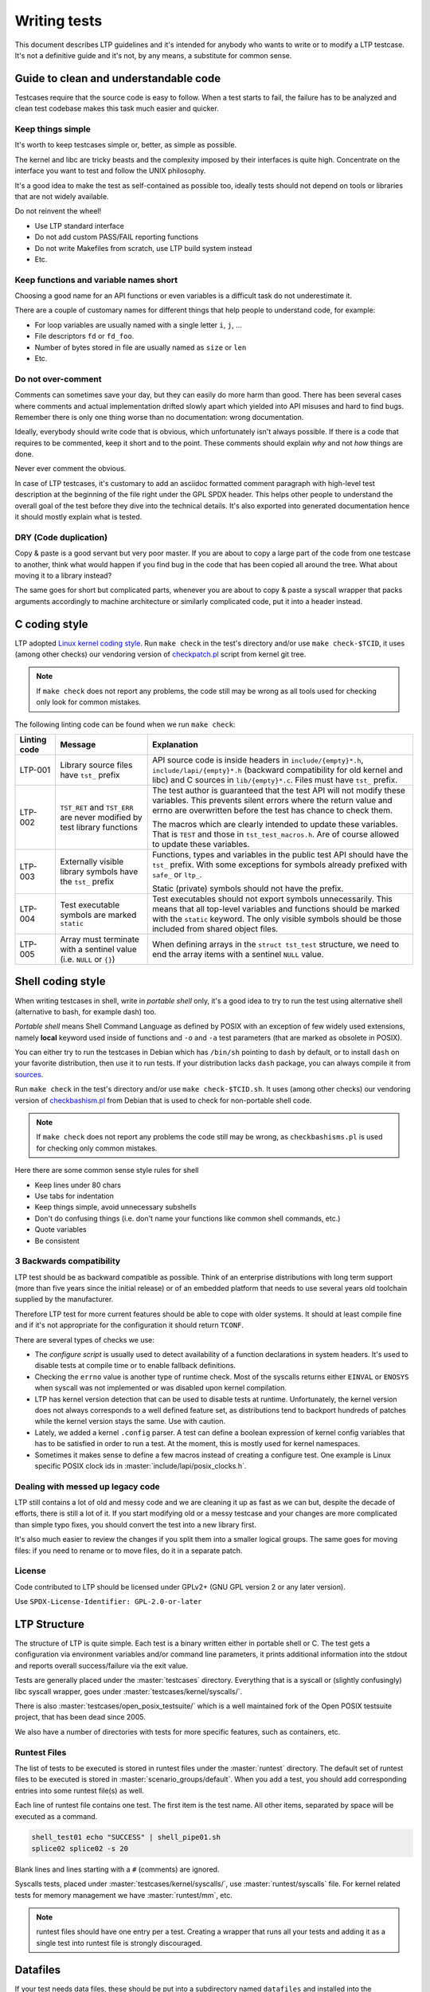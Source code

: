 .. SPDX-License-Identifier: GPL-2.0-or-later

Writing tests
=============

This document describes LTP guidelines and it's intended for anybody who wants
to write or to modify a LTP testcase. It's not a definitive guide and it's not,
by any means, a substitute for common sense.

Guide to clean and understandable code
--------------------------------------

Testcases require that the source code is easy to follow. When a test starts to
fail, the failure has to be analyzed and clean test codebase makes this task
much easier and quicker.

Keep things simple
~~~~~~~~~~~~~~~~~~

It's worth to keep testcases simple or, better, as simple as possible.

The kernel and libc are tricky beasts and the complexity imposed by their
interfaces is quite high. Concentrate on the interface you want to test and
follow the UNIX philosophy.

It's a good idea to make the test as self-contained as possible too, ideally
tests should not depend on tools or libraries that are not widely available.

Do not reinvent the wheel!

* Use LTP standard interface
* Do not add custom PASS/FAIL reporting functions
* Do not write Makefiles from scratch, use LTP build system instead
* Etc.

Keep functions and variable names short
~~~~~~~~~~~~~~~~~~~~~~~~~~~~~~~~~~~~~~~

Choosing a good name for an API functions or even variables is a difficult
task do not underestimate it.

There are a couple of customary names for different things that help people to
understand code, for example:

* For loop variables are usually named with a single letter ``i``, ``j``, ...
* File descriptors ``fd`` or ``fd_foo``.
* Number of bytes stored in file are usually named as ``size`` or ``len``
* Etc.

Do not over-comment
~~~~~~~~~~~~~~~~~~~

Comments can sometimes save your day, but they can easily do more harm than
good. There has been several cases where comments and actual implementation
drifted slowly apart which yielded into API misuses and hard to find bugs.
Remember there is only one thing worse than no documentation: wrong
documentation.

Ideally, everybody should write code that is obvious, which unfortunately isn't
always possible. If there is a code that requires to be commented, keep it
short and to the point. These comments should explain *why* and not *how*
things are done.

Never ever comment the obvious.

In case of LTP testcases, it's customary to add an asciidoc formatted comment
paragraph with high-level test description at the beginning of the file right
under the GPL SPDX header. This helps other people to understand the overall
goal of the test before they dive into the technical details. It's also
exported into generated documentation hence it should mostly explain what is
tested.

DRY (Code duplication)
~~~~~~~~~~~~~~~~~~~~~~

Copy & paste is a good servant but very poor master. If you are about to copy a
large part of the code from one testcase to another, think what would happen if
you find bug in the code that has been copied all around the tree. What about
moving it to a library instead?

The same goes for short but complicated parts, whenever you are about to copy &
paste a syscall wrapper that packs arguments accordingly to machine
architecture or similarly complicated code, put it into a header instead.

C coding style
--------------

LTP adopted `Linux kernel coding style <https://www.kernel.org/doc/html/latest/process/coding-style.html>`_.
Run ``make check`` in the test's directory and/or use ``make check-$TCID``, it
uses (among other checks) our vendoring version of
`checkpatch.pl <https://git.kernel.org/pub/scm/linux/kernel/git/torvalds/linux.git/plain/scripts/checkpatch.pl>`_
script from kernel git tree.

.. note::
      If ``make check`` does not report any problems, the code still may be wrong
      as all tools used for checking only look for common mistakes.

The following linting code can be found when we run ``make check``:

.. list-table::
    :header-rows: 1

    * - Linting code
      - Message
      - Explanation

    * - LTP-001
      - Library source files have ``tst_`` prefix
      - API source code is inside headers in ``include/{empty}*.h``,
        ``include/lapi/{empty}*.h`` (backward compatibility for old kernel and
        libc) and C sources in ``lib/{empty}*.c``. Files must have ``tst_``
        prefix.

    * - LTP-002
      - ``TST_RET`` and ``TST_ERR`` are never modified by test library functions
      - The test author is guaranteed that the test API will not modify these
        variables. This prevents silent errors where the return value and
        errno are overwritten before the test has chance to check them.

        The macros which are clearly intended to update these variables. That
        is ``TEST`` and those in ``tst_test_macros.h``. Are of course allowed to
        update these variables.

    * - LTP-003
      - Externally visible library symbols have the ``tst_`` prefix
      - Functions, types and variables in the public test API should have the
        ``tst_`` prefix. With some exceptions for symbols already prefixed with
        ``safe_`` or ``ltp_``.

        Static (private) symbols should not have the prefix.

    * - LTP-004
      - Test executable symbols are marked ``static``
      - Test executables should not export symbols unnecessarily. This means
        that all top-level variables and functions should be marked with the
        ``static`` keyword. The only visible symbols should be those included
        from shared object files.

    * - LTP-005
      - Array must terminate with a sentinel value (i.e. ``NULL`` or ``{}``)
      - When defining arrays in the ``struct tst_test`` structure, we need to
        end the array items with a sentinel ``NULL`` value.

Shell coding style
------------------

When writing testcases in shell, write in *portable shell* only, it's a good
idea to try to run the test using alternative shell (alternative to bash, for
example dash) too.

*Portable shell* means Shell Command Language as defined by POSIX with an
exception of few widely used extensions, namely **local** keyword used inside of
functions and ``-o`` and ``-a`` test parameters (that are marked as obsolete in
POSIX).

You can either try to run the testcases in Debian which has ``/bin/sh`` pointing
to ``dash`` by default, or to install ``dash`` on your favorite distribution,
then use it to run tests. If your distribution lacks ``dash`` package, you can
always compile it from `sources <http://gondor.apana.org.au/~herbert/dash/files/>`_.

Run ``make check`` in the test's directory and/or use ``make check-$TCID.sh``.
It uses (among other checks) our vendoring version of
`checkbashism.pl <https://salsa.debian.org/debian/devscripts/raw/master/scripts/checkbashisms.pl>`_
from Debian that is used to check for non-portable shell code.

.. note::

      If ``make check`` does not report any problems the code still may be wrong,
      as ``checkbashisms.pl`` is used for checking only common mistakes.

Here there are some common sense style rules for shell

* Keep lines under 80 chars
* Use tabs for indentation
* Keep things simple, avoid unnecessary subshells
* Don't do confusing things (i.e. don't name your functions like common shell
  commands, etc.)
* Quote variables
* Be consistent

3 Backwards compatibility
~~~~~~~~~~~~~~~~~~~~~~~~~

LTP test should be as backward compatible as possible. Think of an enterprise
distributions with long term support (more than five years since the initial
release) or of an embedded platform that needs to use several years old
toolchain supplied by the manufacturer.

Therefore LTP test for more current features should be able to cope with older
systems. It should at least compile fine and if it's not appropriate for the
configuration it should return ``TCONF``.

There are several types of checks we use:

* The *configure script* is usually used to detect availability of a function
  declarations in system headers. It's used to disable tests at compile time or
  to enable fallback definitions.

* Checking the ``errno`` value is another type of runtime check. Most of the
  syscalls returns either ``EINVAL`` or ``ENOSYS`` when syscall was not
  implemented or was disabled upon kernel compilation.

* LTP has kernel version detection that can be used to disable tests at runtime.
  Unfortunately, the kernel version does not always corresponds to a well
  defined feature set, as distributions tend to backport hundreds of patches
  while the kernel version stays the same. Use with caution.

* Lately, we added a kernel ``.config`` parser. A test can define a boolean
  expression of kernel config variables that has to be satisfied in order to run
  a test. At the moment, this is mostly used for kernel namespaces.

* Sometimes it makes sense to define a few macros instead of creating a
  configure test. One example is Linux specific POSIX clock ids in
  :master:`include/lapi/posix_clocks.h`.

Dealing with messed up legacy code
~~~~~~~~~~~~~~~~~~~~~~~~~~~~~~~~~~~~~~

LTP still contains a lot of old and messy code and we are cleaning it up as
fast as we can but, despite the decade of efforts, there is still a lot of it.
If you start modifying old or a messy testcase and your changes are more
complicated than simple typo fixes, you should convert the test into a new
library first.

It's also much easier to review the changes if you split them into a smaller
logical groups. The same goes for moving files: if you need to rename or to move
files, do it in a separate patch.

License
~~~~~~~

Code contributed to LTP should be licensed under GPLv2+ (GNU GPL version 2 or
any later version).

Use ``SPDX-License-Identifier: GPL-2.0-or-later``

LTP Structure
-------------

The structure of LTP is quite simple. Each test is a binary written either in
portable shell or C. The test gets a configuration via environment variables
and/or command line parameters, it prints additional information into the
stdout and reports overall success/failure via the exit value.

Tests are generally placed under the :master:`testcases` directory. Everything that
is a syscall or (slightly confusingly) libc syscall wrapper, goes under
:master:`testcases/kernel/syscalls/`.

There is also :master:`testcases/open_posix_testsuite/` which is a well maintained
fork of the Open POSIX testsuite project, that has been dead since 2005.

We also have a number of directories with tests for more specific features, such
as containers, etc.

Runtest Files
~~~~~~~~~~~~~

The list of tests to be executed is stored in runtest files under the
:master:`runtest` directory. The default set of runtest files to be executed is
stored in :master:`scenario_groups/default`. When you add a test, you should add
corresponding entries into some runtest file(s) as well.

Each line of runtest file contains one test. The first item is the test name.
All other items, separated by space will be executed as a command.

.. code-block:: bash

      shell_test01 echo "SUCCESS" | shell_pipe01.sh
      splice02 splice02 -s 20

Blank lines and lines starting with a ``#`` (comments) are ignored.

Syscalls tests, placed under :master:`testcases/kernel/syscalls/`, use
:master:`runtest/syscalls` file. For kernel related tests for memory management we
have :master:`runtest/mm`, etc.

.. note::

      runtest files should have one entry per a test. Creating a
      wrapper that runs all your tests and adding it as a single test
      into runtest file is strongly discouraged.

Datafiles
---------

If your test needs data files, these should be put into a subdirectory
named ``datafiles`` and installed into the ``testcases/data/$TCID`` directory.
This will require to add ``INSTALL_DIR := testcases/data/TCID`` into
correspondent ``datafiles/Makefile``.

You can obtain path to datafiles via ``$TST_DATAROOT`` provided by ``test.sh``
or via C function ``tst_dataroot()`` provided by libltp:

.. code-block:: c

      const char *dataroot = tst_dataroot();

Datafiles can also be accessed as ``$LTPROOT/testcases/data/$TCID/...``,
but ``$TST_DATAROOT`` and ``tst_dataroot()`` are preferred, as these can be used
when running testcases directly in git tree as well as from install location.

Sub-executables
~~~~~~~~~~~~~~~

If your test needs to execute a binary, place it in the same directory of the
testcase and name the binary with ``$TESTNAME_`` prefix, where ``$TESTNAME`` is
the name of the test binary. Once the test is executed by the framework, the
path to the directory with all LTP binaries is added to the ``$PATH`` and you
can execute it via its name.

.. note::

      If you need to execute a test from the LTP tree, you can add ``PATH`` to
      the current directory with ``PATH="$PATH:$PWD" ./foo01``.

Test Contribution Checklist
---------------------------

#. Test compiles and it runs fine (check with ``-i 10`` and ``-i 0`` too)
#. ``make check`` should not emit any warnings for the test you are working on
   (hint: run it in the test's directory and/or use ``make check-$TCID``)
#. The runtest entries are in place
#. New test binaries are added into the corresponding ``.gitignore`` files
#. Patches apply over the latest git

About .gitignore files
~~~~~~~~~~~~~~~~~~~~~~

There are numerous ``.gitignore`` files in the LTP tree. Usually, there is a
``.gitignore`` file for a group of tests. The reason of this setup is simple:
it's easier to maintain a ``.gitignore`` file per tests' directory, rather
than having a single file in the project root directory. In this way, we don't
have to update all the gitignore files when moving directories, and they get
deleted automatically when a directory with tests is removed.

Testing pre-release kernel features
-----------------------------------

Tests for features not yet in the mainline kernel release are accepted. However,
they must be added only to :master:`runtest/staging`. Once a feature is part
of the stable kernel ABI, the associated test must be moved out of staging.

Testing builds with GitHub Actions
----------------------------------

Master branch is tested in GitHub :repo:`actions`
to ensure LTP builds in various distributions, including old, current and
bleeding edge. ``gcc`` and ``clang`` toolchains are also tested for various
architectures using cross-compilation. For a full list of tested distros, please
check :master:`.github/workflows/ci-docker-build.yml`.

.. note::

      Passing the GitHub Actions CI means that LTP compiles in a variety of
      different distributions on their **newest releases**.
      The CI also checks for code linting, running ``make check`` in the whole
      LTP project.

LTP C And Shell Test API Comparison
-----------------------------------

.. list-table::
    :header-rows: 1

    * - C API ``struct tst_test`` members
      - Shell API ``$TST_*`` variables

    * - .all_filesystems
      - TST_ALL_FILESYSTEMS

    * - .bufs
      - \-

    * - .caps
      - \-

    * - .child_needs_reinit
      - not applicable

    * - .cleanup
      - TST_CLEANUP

    * - .dev_extra_opts
      - TST_DEV_EXTRA_OPTS

    * - .dev_fs_opts
      - TST_DEV_FS_OPTS

    * - .dev_fs_type
      - TST_FS_TYPE

    * - .dev_min_size
      - not applicable

    * - .format_device
      - TST_FORMAT_DEVICE

    * - .max_runtime
      - TST_TIMEOUT (not exactly the same, a real timeout based on old .timeout
        concept. .max_runtime has also an extra 30 sec safety margin for
        teardown of the test.)

    * - .min_cpus
      - not applicable

    * - .min_kver
      - TST_MIN_KVER

    * - .min_mem_avail
      - not applicable

    * - .mnt_flags
      - TST_MNT_PARAMS

    * - .min_swap_avail
      - not applicable

    * - .mntpoint | .mnt_data
      - TST_MNTPOINT

    * - .mount_device
      - TST_MOUNT_DEVICE

    * - .needs_cgroup_ctrls
      - \-

    * - .needs_checkpoints
      - TST_NEEDS_CHECKPOINTS

    * - .needs_cmds
      - TST_NEEDS_CMDS

    * - .needs_devfs
      - \-

    * - .needs_device
      - TST_NEEDS_DEVICE

    * - .needs_drivers
      - TST_NEEDS_DRIVERS

    * - .needs_kconfigs
      - TST_NEEDS_KCONFIGS

    * - .needs_overlay
      - \-

    * - .needs_rofs
      - \-

    * - .needs_root
      - TST_NEEDS_ROOT

    * - .needs_tmpdir
      - TST_NEEDS_TMPDIR

    * - .options
      - TST_PARSE_ARGS | TST_OPTS

    * - .resource_files
      - \-

    * - .restore_wallclock
      - not applicable

    * - .sample
      - \-

    * - .save_restore
      - \-

    * - .scall
      - not applicable

    * - .setup
      - TST_SETUP

    * - .skip_filesystems
      - TST_SKIP_FILESYSTEMS

    * - .skip_in_compat
      - \-

    * - .skip_in_lockdown
      - TST_SKIP_IN_LOCKDOWN

    * - .skip_in_secureboot
      - TST_SKIP_IN_SECUREBOOT

    * - .supported_archs
      - not applicable

    * - .tags
      - \-

    * - .taint_check
      - \-

    * - .tcnt
      - TST_CNT

    * - .tconf_msg
      - not applicable

    * - .test | .test_all
      - TST_TESTFUNC

    * - .test_variants
      - \-

    * - .tst_hugepage
      - not applicable

    * - .ulimit
      - not applicable

    * - not applicable
      - TST_NEEDS_KCONFIGS_IFS

    * - not applicable
      - TST_NEEDS_MODULE

    * - not applicable
      - TST_POS_ARGS

    * - not applicable
      - TST_USAGE

.. list-table::
    :header-rows: 1

    * - C API other structs
      - Shell API ``$TST_*`` variables

    * - struct tst_device
      - TST_DEVICE

